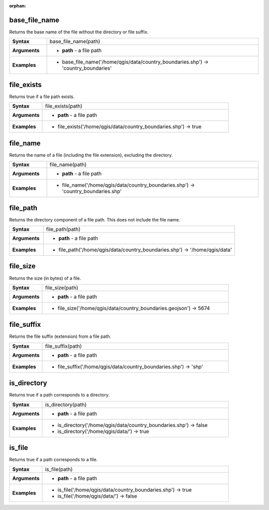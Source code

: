 :orphan:

.. base_file_name_section

.. _expression_function_Files_and_Paths_base_file_name:

base_file_name
..............

Returns the base name of the file without the directory or file suffix.

.. list-table::
   :widths: 15 85
   :stub-columns: 1

   * - Syntax
     - base_file_name(path)

   * - Arguments
     - * **path** - a file path

   * - Examples
     - * base_file_name('/home/qgis/data/country_boundaries.shp') → 'country_boundaries'


.. end_base_file_name_section

.. file_exists_section

.. _expression_function_Files_and_Paths_file_exists:

file_exists
...........

Returns true if a file path exists.

.. list-table::
   :widths: 15 85
   :stub-columns: 1

   * - Syntax
     - file_exists(path)

   * - Arguments
     - * **path** - a file path

   * - Examples
     - * file_exists('/home/qgis/data/country_boundaries.shp') → true


.. end_file_exists_section

.. file_name_section

.. _expression_function_Files_and_Paths_file_name:

file_name
.........

Returns the name of a file (including the file extension), excluding the directory.

.. list-table::
   :widths: 15 85
   :stub-columns: 1

   * - Syntax
     - file_name(path)

   * - Arguments
     - * **path** - a file path

   * - Examples
     - * file_name('/home/qgis/data/country_boundaries.shp') → 'country_boundaries.shp'


.. end_file_name_section

.. file_path_section

.. _expression_function_Files_and_Paths_file_path:

file_path
.........

Returns the directory component of a file path. This does not include the file name.

.. list-table::
   :widths: 15 85
   :stub-columns: 1

   * - Syntax
     - file_path(path)

   * - Arguments
     - * **path** - a file path

   * - Examples
     - * file_path('/home/qgis/data/country_boundaries.shp') → '/home/qgis/data'


.. end_file_path_section

.. file_size_section

.. _expression_function_Files_and_Paths_file_size:

file_size
.........

Returns the size (in bytes) of a file.

.. list-table::
   :widths: 15 85
   :stub-columns: 1

   * - Syntax
     - file_size(path)

   * - Arguments
     - * **path** - a file path

   * - Examples
     - * file_size('/home/qgis/data/country_boundaries.geojson') → 5674


.. end_file_size_section

.. file_suffix_section

.. _expression_function_Files_and_Paths_file_suffix:

file_suffix
...........

Returns the file suffix (extension) from a file path.

.. list-table::
   :widths: 15 85
   :stub-columns: 1

   * - Syntax
     - file_suffix(path)

   * - Arguments
     - * **path** - a file path

   * - Examples
     - * file_suffix('/home/qgis/data/country_boundaries.shp') → 'shp'


.. end_file_suffix_section

.. is_directory_section

.. _expression_function_Files_and_Paths_is_directory:

is_directory
............

Returns true if a path corresponds to a directory.

.. list-table::
   :widths: 15 85
   :stub-columns: 1

   * - Syntax
     - is_directory(path)

   * - Arguments
     - * **path** - a file path

   * - Examples
     - * is_directory('/home/qgis/data/country_boundaries.shp') → false

       * is_directory('/home/qgis/data/') → true


.. end_is_directory_section

.. is_file_section

.. _expression_function_Files_and_Paths_is_file:

is_file
.......

Returns true if a path corresponds to a file.

.. list-table::
   :widths: 15 85
   :stub-columns: 1

   * - Syntax
     - is_file(path)

   * - Arguments
     - * **path** - a file path

   * - Examples
     - * is_file('/home/qgis/data/country_boundaries.shp') → true

       * is_file('/home/qgis/data/') → false


.. end_is_file_section

